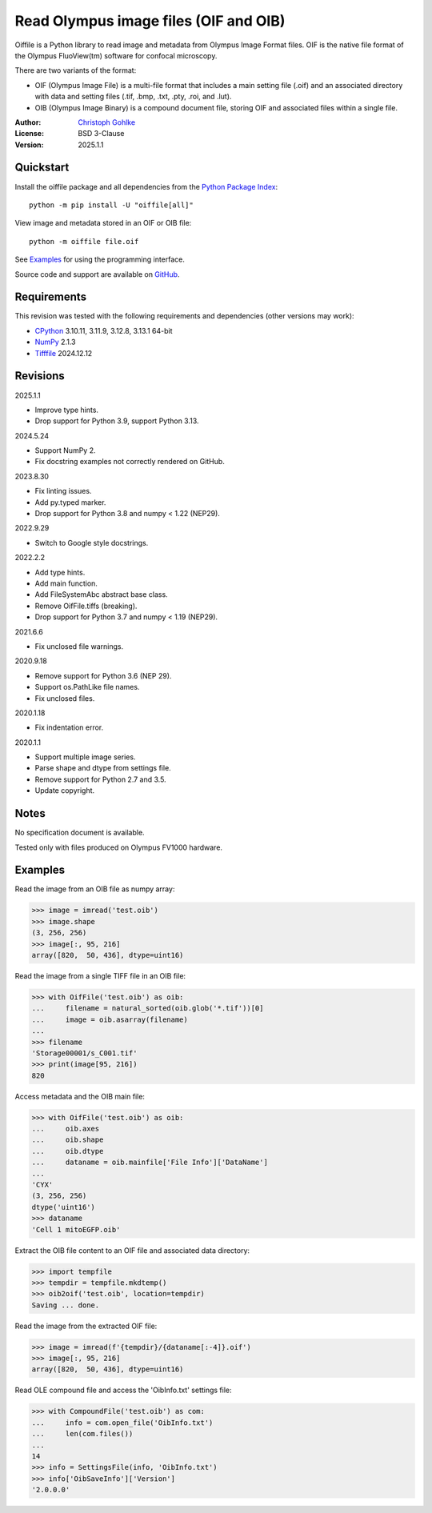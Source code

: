 ..
  This file is generated by setup.py

Read Olympus image files (OIF and OIB)
======================================

Oiffile is a Python library to read image and metadata from Olympus Image
Format files. OIF is the native file format of the Olympus FluoView(tm)
software for confocal microscopy.

There are two variants of the format:

- OIF (Olympus Image File) is a multi-file format that includes a main setting
  file (.oif) and an associated directory with data and setting files (.tif,
  .bmp, .txt, .pty, .roi, and .lut).

- OIB (Olympus Image Binary) is a compound document file, storing OIF and
  associated files within a single file.

:Author: `Christoph Gohlke <https://www.cgohlke.com>`_
:License: BSD 3-Clause
:Version: 2025.1.1

Quickstart
----------

Install the oiffile package and all dependencies from the
`Python Package Index <https://pypi.org/project/oiffile/>`_::

    python -m pip install -U "oiffile[all]"

View image and metadata stored in an OIF or OIB file::

    python -m oiffile file.oif

See `Examples`_ for using the programming interface.

Source code and support are available on
`GitHub <https://github.com/cgohlke/oiffile>`_.

Requirements
------------

This revision was tested with the following requirements and dependencies
(other versions may work):

- `CPython <https://www.python.org>`_ 3.10.11, 3.11.9, 3.12.8, 3.13.1 64-bit
- `NumPy <https://pypi.org/project/numpy/>`_ 2.1.3
- `Tifffile <https://pypi.org/project/tifffile/>`_ 2024.12.12

Revisions
---------

2025.1.1

- Improve type hints.
- Drop support for Python 3.9, support Python 3.13.

2024.5.24

- Support NumPy 2.
- Fix docstring examples not correctly rendered on GitHub.

2023.8.30

- Fix linting issues.
- Add py.typed marker.
- Drop support for Python 3.8 and numpy < 1.22 (NEP29).

2022.9.29

- Switch to Google style docstrings.

2022.2.2

- Add type hints.
- Add main function.
- Add FileSystemAbc abstract base class.
- Remove OifFile.tiffs (breaking).
- Drop support for Python 3.7 and numpy < 1.19 (NEP29).

2021.6.6

- Fix unclosed file warnings.

2020.9.18

- Remove support for Python 3.6 (NEP 29).
- Support os.PathLike file names.
- Fix unclosed files.

2020.1.18

- Fix indentation error.

2020.1.1

- Support multiple image series.
- Parse shape and dtype from settings file.
- Remove support for Python 2.7 and 3.5.
- Update copyright.

Notes
-----

No specification document is available.

Tested only with files produced on Olympus FV1000 hardware.

Examples
--------

Read the image from an OIB file as numpy array:

.. code-block:: python

    >>> image = imread('test.oib')
    >>> image.shape
    (3, 256, 256)
    >>> image[:, 95, 216]
    array([820,  50, 436], dtype=uint16)

Read the image from a single TIFF file in an OIB file:

.. code-block:: python

    >>> with OifFile('test.oib') as oib:
    ...     filename = natural_sorted(oib.glob('*.tif'))[0]
    ...     image = oib.asarray(filename)
    ...
    >>> filename
    'Storage00001/s_C001.tif'
    >>> print(image[95, 216])
    820

Access metadata and the OIB main file:

.. code-block:: python

    >>> with OifFile('test.oib') as oib:
    ...     oib.axes
    ...     oib.shape
    ...     oib.dtype
    ...     dataname = oib.mainfile['File Info']['DataName']
    ...
    'CYX'
    (3, 256, 256)
    dtype('uint16')
    >>> dataname
    'Cell 1 mitoEGFP.oib'

Extract the OIB file content to an OIF file and associated data directory:

.. code-block:: python

    >>> import tempfile
    >>> tempdir = tempfile.mkdtemp()
    >>> oib2oif('test.oib', location=tempdir)
    Saving ... done.

Read the image from the extracted OIF file:

.. code-block:: python

    >>> image = imread(f'{tempdir}/{dataname[:-4]}.oif')
    >>> image[:, 95, 216]
    array([820,  50, 436], dtype=uint16)

Read OLE compound file and access the 'OibInfo.txt' settings file:

.. code-block:: python

    >>> with CompoundFile('test.oib') as com:
    ...     info = com.open_file('OibInfo.txt')
    ...     len(com.files())
    ...
    14
    >>> info = SettingsFile(info, 'OibInfo.txt')
    >>> info['OibSaveInfo']['Version']
    '2.0.0.0'